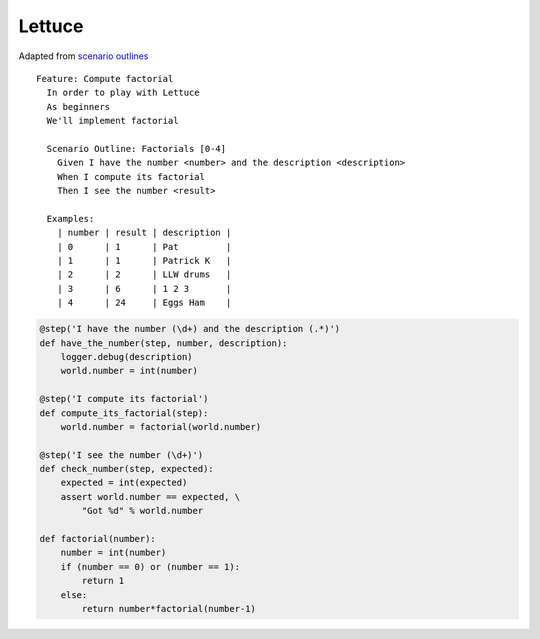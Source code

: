 Lettuce
*******

Adapted from `scenario outlines`_

::

  Feature: Compute factorial
    In order to play with Lettuce
    As beginners
    We'll implement factorial

    Scenario Outline: Factorials [0-4]
      Given I have the number <number> and the description <description>
      When I compute its factorial
      Then I see the number <result>

    Examples:
      | number | result | description |
      | 0      | 1      | Pat         |
      | 1      | 1      | Patrick K   |
      | 2      | 2      | LLW drums   |
      | 3      | 6      | 1 2 3       |
      | 4      | 24     | Eggs Ham    |

.. code-block:: python

  @step('I have the number (\d+) and the description (.*)')
  def have_the_number(step, number, description):
      logger.debug(description)
      world.number = int(number)

  @step('I compute its factorial')
  def compute_its_factorial(step):
      world.number = factorial(world.number)

  @step('I see the number (\d+)')
  def check_number(step, expected):
      expected = int(expected)
      assert world.number == expected, \
          "Got %d" % world.number

  def factorial(number):
      number = int(number)
      if (number == 0) or (number == 1):
          return 1
      else:
          return number*factorial(number-1)


.. _`scenario outlines`: http://lettuce.it/tutorial/scenario-outlines.html#tutorial-scenario-outlines
